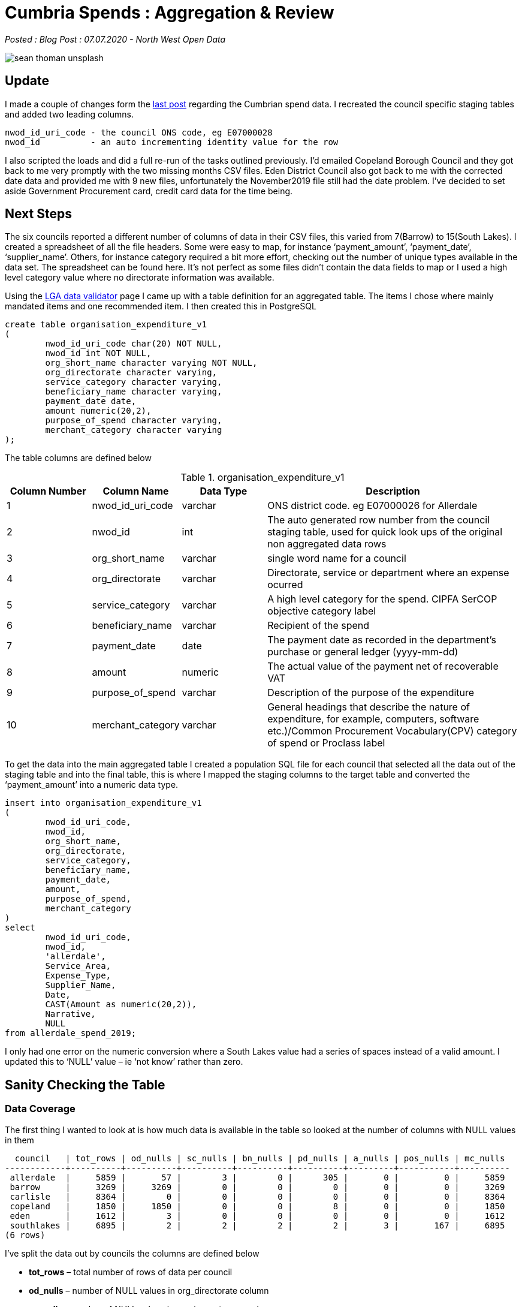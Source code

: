 = Cumbria Spends : Aggregation & Review

:author: North West Open Data
:revdate: 07.07.2020
:revremark: Blog Post
:description: The second of a detailed look at spending data \
from the six Cumbrian Councils. Issues covered include amount, \
beneficiary, categories, payment dates, organisation directorates \
and data coverage
:keywords: Local Government Transparency Code, Cumbria Councils, data issues

_Posted : {revremark} : {revdate} - {author}_

image::sean-thoman-unsplash.jpg[]

== Update

I made a couple of changes form the xref:cumbria_spends_i.adoc[last post] 
regarding the Cumbrian spend data. I recreated the council specific staging 
tables and added two leading columns.

[source]
----
nwod_id_uri_code - the council ONS code, eg E07000028
nwod_id          - an auto incrementing identity value for the row
----

I also scripted the loads and did a full re-run of the tasks outlined
previously. I’d emailed Copeland Borough Council and they got back to me very
promptly with the two missing months CSV files. Eden District Council also got
back to me with the corrected date data and provided me with 9 new files,
unfortunately the November2019 file still had the date problem. I’ve decided to
set aside Government Procurement card, credit card data for the time being.

== Next Steps

The six councils reported a different number of columns of data in their CSV
files, this varied from 7(Barrow) to 15(South Lakes). I created a spreadsheet
of all the file headers. Some were easy to map, for instance ‘payment_amount’,
‘payment_date’, ‘supplier_name’. Others, for instance category required a bit
more effort, checking out the number of unique types available in the data set.
The spreadsheet can be found here. It’s not perfect as some files didn’t
contain the data fields to map or I used a high level category value where no
directorate information was available.

Using the https://validator.opendata.esd.org.uk/spend[LGA data validator] 
page I came up with a table definition for an aggregated table. The items I 
chose where mainly mandated items and one recommended item. I then created this 
in PostgreSQL

[source,sql]
----
create table organisation_expenditure_v1
(
        nwod_id_uri_code char(20) NOT NULL,
        nwod_id int NOT NULL,
        org_short_name character varying NOT NULL,
        org_directorate character varying,
        service_category character varying,
        beneficiary_name character varying,
        payment_date date,
        amount numeric(20,2),
        purpose_of_spend character varying,
        merchant_category character varying
);
----

The table columns are defined below

.organisation_expenditure_v1
[%header,cols="1,1,1,3",stripes=even]
|===
| Column Number | Column Name | Data Type | Description
| 1	| nwod_id_uri_code    | varchar | ONS district code. eg E07000026 for Allerdale
| 2	| nwod_id             | int     | The auto generated row number from the council staging table, used for quick look ups of the original non aggregated data rows
| 3	| org_short_name      | varchar | single word name for a council
| 4	| org_directorate     | varchar | Directorate, service or department where an expense ocurred
| 5	| service_category    | varchar | A high level category for the spend. CIPFA SerCOP objective category label
| 6	| beneficiary_name    | varchar | Recipient of the spend
| 7	| payment_date        | date    | The payment date as recorded in the department's purchase or general ledger (yyyy-mm-dd)
| 8	| amount              | numeric | The actual value of the payment net of recoverable VAT
| 9	| purpose_of_spend    | varchar | Description of the purpose of the expenditure
| 10| merchant_category   | varchar | General headings that describe the nature of expenditure, for example, computers, software etc.)/Common Procurement Vocabulary(CPV) category of spend or Proclass label
|===

To get the data into the main aggregated table I created a population SQL file
for each council that selected all the data out of the staging table and into
the final table, this is where I mapped the staging columns to the target table
and converted the ‘payment_amount’ into a numeric data type.

[source,sql]
----
insert into organisation_expenditure_v1
(
        nwod_id_uri_code,
        nwod_id,
        org_short_name,
        org_directorate,
        service_category,
        beneficiary_name,
        payment_date,
        amount,
        purpose_of_spend,
        merchant_category
)
select
        nwod_id_uri_code,
        nwod_id,
        'allerdale',
        Service_Area,
        Expense_Type,
        Supplier_Name,
        Date,
        CAST(Amount as numeric(20,2)),
        Narrative,
        NULL
from allerdale_spend_2019;
----

I only had one error on the numeric conversion where a South Lakes value had a
series of spaces instead of a valid amount. I updated this to ‘NULL’ value – ie
‘not know’ rather than zero.

== Sanity Checking the Table

=== Data Coverage

The first thing I wanted to look at is how much data is available in the table
so looked at the number of columns with NULL values in them

[source,bash]
----
  council   | tot_rows | od_nulls | sc_nulls | bn_nulls | pd_nulls | a_nulls | pos_nulls | mc_nulls
------------+----------+----------+----------+----------+----------+---------+-----------+----------
 allerdale  |     5859 |       57 |        3 |        0 |      305 |       0 |         0 |     5859
 barrow     |     3269 |     3269 |        0 |        0 |        0 |       0 |         0 |     3269
 carlisle   |     8364 |        0 |        0 |        0 |        0 |       0 |         0 |     8364
 copeland   |     1850 |     1850 |        0 |        0 |        8 |       0 |         0 |     1850
 eden       |     1612 |        3 |        0 |        0 |        0 |       0 |         0 |     1612
 southlakes |     6895 |        2 |        2 |        2 |        2 |       3 |       167 |     6895
(6 rows)
----

I’ve split the data out by councils the columns are defined below

* *tot_rows* – total number of rows of data per council
* *od_nulls* – number of NULL values in org_directorate column
* *sc_nulls* – number of NULL values in service_category column
* *bn_nulls* – number of NULL values in beneficiary_name column
* *pd_nulls* – number of NULL values in payment_date column
* *a_nulls* – number of NULLS in amount column
* *pos_nulls* – number of NULLS in purpose_of_spend column
* *mc_nulls* – number of NULLS in merchant_category column

From this we can see that there is no merchant_category data also the
org_directorate data is missing for two councils. We do have quite good
coverage for service_category, beneficiary_name, payment_date, amount and
purpose_of_spend.

=== Amount Column

.Absolute min/max values per council
[source,sql]
----
select org_short_name,min(amount),max(amount)
from organisation_expenditure_v1
group by org_short_name order by org_short_name;
 org_short_name |    min    |    max
----------------+-----------+-----------
 allerdale      | -37500.00 | 378102.25
 barrow         | -21948.61 | 481805.53
 carlisle       | -22513.04 | 250651.12
 copeland       |  -4230.00 | 442558.02
 eden           |  -9870.66 | 240000.00
 southlakes     | -13460.00 | 295329.00
(6 rows)
----

So we can see from the above that there are some quite large negative values in
the table, this isn’t surprising as these values are from a ledger system so
repayments or refunds will have line entries. It also means that the general
title of ‘Spends over £500’ isn’t as simple as it sounds! Now let’s look at the
minimum/maximum values above and below zero

.Max/mins above zero
[source,sql]
----
select org_short_name,min(amount),max(amount)
from organisation_expenditure_v1
where amount > 0 group by org_short_name;
 org_short_name |  min   |    max
----------------+--------+-----------
 carlisle       |   0.07 | 250651.12
 barrow         | 400.93 | 481805.53
 southlakes     |   0.60 | 295329.00
 eden           | 500.00 | 240000.00
 copeland       | 500.00 | 442558.02
 allerdale      |   0.01 | 378102.25
(6 rows)
----

.Max/mins below zero
[source,sql]
----
select org_short_name,min(amount),max(amount)
from organisation_expenditure_v1
where amount < 0 group by org_short_name;
 org_short_name |    min    |   max
----------------+-----------+---------
 carlisle       | -22513.04 |   -0.02
 barrow         | -21948.61 | -503.20
 southlakes     | -13460.00 |   -2.15
 eden           |  -9870.66 | -528.00
 copeland       |  -4230.00 | -522.82
 allerdale      | -37500.00 |   -0.01
(6 rows)
----

So from this we can infer that Carlisle, South Lakes and Allerdale Councils
report all data down to the penny and Barrow, Eden and Copeland apply a lower
limit, £500 for Eden and Copeland and £400 for Barrow.

=== Beneficiary_name Column

Let’s look at a selection of distinct types from this column

* Same Company Different Case
----
A W Blake Ltd | carlisle | 5
A W BLAKE LTD | allerdale | 1
----
* Case difference - Ltd vs Limited, Names incorrect
----
ADECCO RECRUITMENT | allerdale | 354
ADECCO UK LIMITED | southlakes | 257
Adecco UK Ltd | carlisle | 195
ADECCO UK LTD | copeland | 2
----
* Name Variations
----
AQUILA TRAINING | barrow | 1
AQUILA TRAINING SERVICES | southlakes | 1
AQUILA TRAINING SERVICES LTD | allerdale | 1
----
* Are These the Same Companies
----
BINGHAM YATES & PARTNERS | eden | 1
BINGHAM YATES LIMITED | allerdale | 2
Bingham Yates Ltd | carlisle | 4
----
* Name Variations & Building account Segregations
----
BRITISH GAS | allerdale | 13
BRITISH GAS | copeland | 2
BRITISH GAS | allerdale | 16
BRITISH GAS - PAYMENT AREA 60 | allerdale | 1
BRITISH GAS (CLEATOR MOOR OFFICES) | copeland | 4
BRITISH GAS (HAIG ENTERPRISE PARK) | copeland | 1
BRITISH GAS BUSINESS | barrow | 3
British Gas Trading Ltd | carlisle | 1
BRITISH GAS TRADING LTD | barrow | 1
WATER PLUS | copeland | 14
WATER PLUS | eden | 9
WATER PLUS CIVIC HALL – 4221709037 | copeland | 1
WATER PLUS CIVIC HALL \u0096 4221709037 | copeland | 1
WATER PLUS CLEATOR MOOR COUNCIL CENTRE 4097096061 & 4081844084 | copeland | 1
WATER PLUS COPELAND CENTRE CBC 4043252188 | copeland | 8
Water Plus Limited | carlisle | 83
WATER PLUS LTD | barrow | 100
WATERPLUS | allerdale | 6
WATERPLUS | allerdale | 6
WATERPLUS PAYMENTS | copeland | 1
----
* Name Variations/Mis spellings
----
Gates Travel | carlisle | 43
GATES TRAVEL | allerdale | 12
GATES TRAVEL | copeland | 1
GATES TRAVEL SERVICE | southlakes | 43
GATESTRAVEL | eden | 7
----
* Spaces at the end of strings
----
N POWER | allerdale | 184
N POWER | allerdale | 169
----
* More N Power Variations
Technically all of these should be NPOWER LIMITED as per The Companies House website. 
https://beta.companieshouse.gov.uk/company/03653277
----
NPOWER | allerdale | 33
NPOWER | barrow | 153
NPOWER | copeland | 4
NPOWER | copeland | 2
NPOWER (BEACON K0520016) | copeland | 11
NPOWER (COPELAND CENTRE) | copeland | 12
NPOWER (CREMATORUIM) | copeland | 13
NPOWER (MORESBY PARKS) | copeland | 12
NPOWER LIMITED | allerdale | 1
Npower Ltd | carlisle | 163
NPOWER LTD | eden | 49
NPOWER LTD (TIC MARKET HALL) | copeland | 10
NPower Yorkshire Ltd | carlisle | 1
----
* Large Companies and their Subsidiaries
see https://beta.companieshouse.gov.uk/search?q=ZURICH+INSURANCE+MANAGEMENT
----
ZURICH INSURANCE COMPANY | copeland | 11
ZURICH INSURANCE GROUP LTD | barrow | 17
ZURICH INSURANCE PLC | eden | 4
ZURICH MUNICIPAL | allerdale | 7
ZURICH MUNICIPAL | southlakes | 1
ZURICH MUNICIPAL (BACS) | southlakes | 6
Zurich Municipal Insurance PLC | carlisle | 25
Zurich Municipal Management Servs | carlisle | 1
----

=== Service_category Column

Similar problems can be seen combining high level category definitions

----
Homeless | barrow | 1
Homeless support funding | barrow | 11
Homelessness | allerdale | 262
Homelessness | carlisle | 423
Homelessness | eden | 22
Homelessness Prevention & Priority Need | copeland | 8
----

If we look at the number of distinct service categories for each district you
can see there are between 65 and 197 different categories in each council

[source,sql]
----
select count(distinct(service_category)),org_short_name
from organisation_expenditure_v1 group by org_short_name;
 count | org_short_name
-------+----------------
   197 | allerdale
   198 | barrow
    65 | carlisle
   111 | copeland
    83 | eden
   189 | southlakes
(6 rows)
----

=== Payment_date Column

The dates vary from December 2008 to January 2020

[source,sql]
----
select org_short_name,min(payment_date),max(payment_date) 
from organisation_expenditure_v1 group by org_short_name;
org_short_name |    min     |    max              <1>
 ----------------+------------+------------
 carlisle       | 2019-01-03 | 2019-12-31
 barrow         | 2019-01-02 | 2019-12-27
 southlakes     | 2018-12-05 | 2019-12-19
 copeland       | 2019-01-04 | 2019-12-18
 eden           | 2008-12-13 | 2019-12-30          <2>
 allerdale      | 2018-12-20 | 2020-01-15
(6 rows)

select count(*) 
from organisation_expenditure_v1 
where payment_date < '2019-01-01';
 count
 -------
    89                                             <3>
(1 row)
----
<1> Range of payment dates by council
<2> The ‘2008-12-13’ date seems to be an error, all the other earlier dates relate to 2018 most of them from November onwards
<3> Number of dates less that 2019-01-01

=== Org_directorate Column

Again there are various classifications used by each council, some councils don’t report any so this column probably won’t be that useful for future queries

[source,sql]
----
select count(distinct(org_directorate)),org_short_name
from organisation_expenditure_v1 group by org_short_name;
 count | org_short_name
-------+----------------
    13 | allerdale
     0 | barrow
   206 | carlisle
     0 | copeland
    23 | eden
    27 | southlakes
(6 rows)
----

== Conclusions
Clearly this aggregated data set has some issues with respect to cross council comparisons. To review the columns

* *nwod_id_uri_code*  – Created as part of the load
* *nwod_id*  – Created as part of the load, provides a quick look up to the original staging table
* *org_short_name*  – Created as part of the load
* *org_directorate*  – No consistent cross council data
* *service_category*  – There may be a possibility of creating a look up table to create a dozen or so broad divisions
* *beneficiary_name*  – A lot of the problems described here could be fixed, eg make all the values upper case, change all ‘LIMITED’ to LTD, normalise all names etc
* *payment_date*  – Quite good data
* *amount*  – Quite good data, may have to consider limiting all data sets to +/- £500
* *purpose_of_spend*  – This is largely free text, useful for looking at specific items rather than cross council analysis
* *merchant_category*  – No data provided

I think the next step will be to try and make some of the ‘improvements’
outlined above and start thinking about some of the information that can be
extracted from the data. I’m reasonably happy with the amalgamated table, but I
need to ‘improve’ the quality beneficiary and category columns without losing
accuracy.

